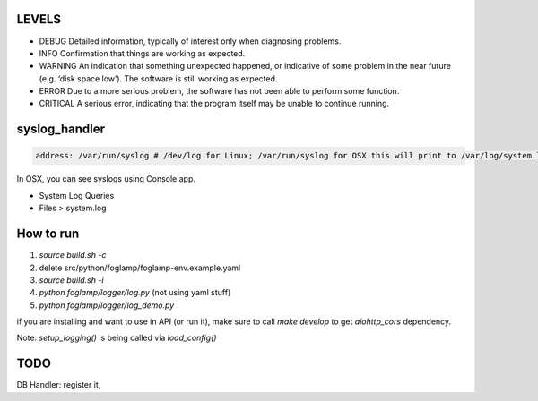 LEVELS
------

- DEBUG 	Detailed information, typically of interest only when diagnosing problems.
- INFO 	Confirmation that things are working as expected.
- WARNING 	An indication that something unexpected happened, or indicative of some problem in the near future (e.g. ‘disk space low’). The software is still working as expected.
- ERROR 	Due to a more serious problem, the software has not been able to perform some function.
- CRITICAL 	A serious error, indicating that the program itself may be unable to continue running.

syslog_handler
--------------
.. code-block:: yaml

   address: /var/run/syslog # /dev/log for Linux; /var/run/syslog for OSX this will print to /var/log/system.log

In OSX, you can see syslogs using Console app.

- System Log Queries
- Files > system.log


How to run
----------

1) `source build.sh -c`
2) delete src/python/foglamp/foglamp-env.example.yaml
3) `source build.sh -i`
4) `python foglamp/logger/log.py` (not using yaml stuff)
5) `python foglamp/logger/log_demo.py`

if you are installing and want to use in API (or run it), make sure to call `make develop` to get `aiohttp_cors` dependency.

Note: `setup_logging()` is being called via `load_config()`


TODO
----

DB Handler: register it,